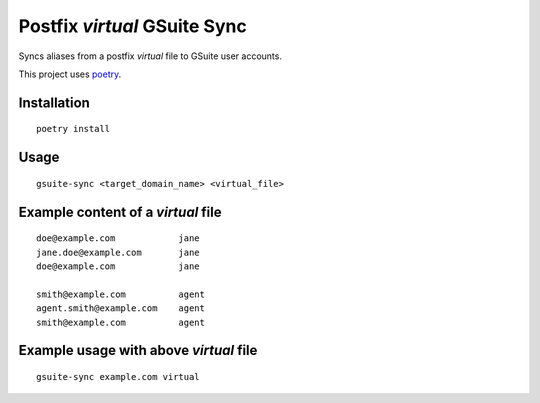 Postfix `virtual` GSuite Sync
=============================

Syncs aliases from a postfix `virtual` file to GSuite user accounts.

This project uses `poetry`_.

.. _poetry: https://poetry.eustace.io

Installation
------------
::

    poetry install

Usage
-----
::

    gsuite-sync <target_domain_name> <virtual_file>


Example content of a `virtual` file
-----------------------------------
::

    doe@example.com            jane
    jane.doe@example.com       jane
    doe@example.com            jane

    smith@example.com          agent
    agent.smith@example.com    agent
    smith@example.com          agent

Example usage with above `virtual` file
---------------------------------------
::

    gsuite-sync example.com virtual
